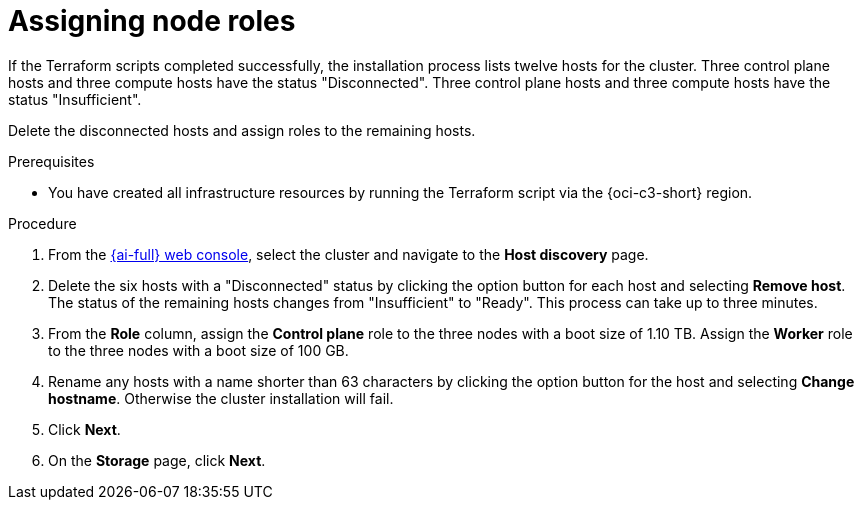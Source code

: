 // Module included in the following assemblies:
//
// * installing/installing_oci/installing-c3-assisted-installer.adoc

:_mod-docs-content-type: PROCEDURE
[id="c3-ai-completing-installation-nodes_{context}"]
= Assigning node roles

If the Terraform scripts completed successfully, the installation process lists twelve hosts for the cluster. Three control plane hosts and three compute hosts have the status "Disconnected". Three control plane hosts and three compute hosts have the status "Insufficient". 

Delete the disconnected hosts and assign roles to the remaining hosts.

.Prerequisites

* You have created all infrastructure resources by running the Terraform script via the {oci-c3-short} region.

.Procedure

. From the link:https://console.redhat.com/openshift/assisted-installer/clusters[{ai-full} web console], select the cluster and navigate to the *Host discovery* page. 

. Delete the six hosts with a "Disconnected" status by clicking the option button for each host and selecting *Remove host*. The status of the remaining hosts changes from "Insufficient" to "Ready". This process can take up to three minutes.

. From the *Role* column, assign the *Control plane* role to the three nodes with a boot size of 1.10 TB. Assign the *Worker* role to the three nodes with a boot size of 100 GB. 

. Rename any hosts with a name shorter than 63 characters by clicking the option button for the host and selecting *Change hostname*. Otherwise the cluster installation will fail. 

. Click *Next*. 

. On the *Storage* page, click *Next*.